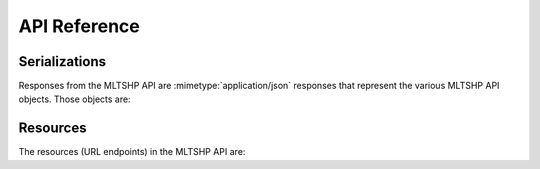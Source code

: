 API Reference
~~~~~~~~~~~~~


Serializations
==============

Responses from the MLTSHP API are :mimetype:`application/json` responses that represent the various MLTSHP API objects. Those objects are:


.. entity:: shake

   A shake is a stream of files posted to MLTSHP by users. Shakes can be user shakes, which every user has one of, or group shakes that can have multiple posters.

   :key id: the shake's numeric shake ID as a number
   :key name: the display title of the shake
   :key owner: the :entity:`user` who created the shake
   :key url: the URL of the shake on the MLTSHP site
   :key thumbnail_url: the URL of the shake's thumbnail logo image
   :key description: the shake's description displayed under its logo on its page (optional)
   :key type: the type of shake: either ``user`` or ``group``
   :key created_at: the :entity:`time <timestamp>` when the shake was first created
   :key updated_at: the :entity:`time <timestamp>` when the shake was last updated


.. entity:: sharedfile

   A file that someone posted to a shake. A file can be either an image or a link to a video.

   :key sharekey: the :entity:`sharekey` of the shared file
   :key name: the filename of the shared file
   :key user: the :entity:`user` who shared the file
   :key title: the custom title the poster gave the file (optional)
   :key description: the caption displayed under the file on its page (optional)
   :key posted_at: the :entity:`time <timestamp>` the file was posted
   :key permalink_page: the URL where the file can be viewed on MLTSHP
   :key width: the width of the file (image or video embed) in pixels as a number
   :key height: the height of the file (image or video embed) in pixels as a number
   :key views: the number of times the image has been viewed
   :key likes: the number of times the image has been "liked" to someone's favorites
   :key saves: the number of times the image has been saved to another shake
   :key comments: the number of :entity:`comments <comment>` on the file
   :key nsfw: whether the file has been marked NSFW, and so is hidden by default when displayed on MLTSHP (`true` for NSFW/hidden, `false` for SFW/visible)
   :key original_image_url: if the file is an image, the URL of the image on MLTSHP
   :key source_url: if the file is *not* an image, the original URL of the shared item
   :key pivot_id: a key that is used for pagination. It varies based on the API method.
   :key saved: flag indicating whether authenticated user has already saved the sharedfile
   :key liked: flag indicating whether authenticated user has already liked the sharedfile


.. entity:: sharekey

   The alphanumeric ID of a :entity:`sharedfile`, such as ``GK4N``. These are the codes in the permalink page (and image URL) of files posted to MLTSHP.


.. entity:: timestamp

   Timestamps represent particular times when events occurred, such as users posting files to shakes. Timestamps are always represented in the MLTSHP API as ISO8601 timestamps in UTC (where the timezone is ``Z``) with resolution to seconds (no microseconds).


.. entity:: user

   A person with a MLTSHP account. Users own or manage shakes and post files in them.

   :key id: the user's numeric user ID as a number
   :key name: the user's username
   :key profile_image_url: the URL to the user's profile picture
   :key about: a brief text blurb about the user. Only available when querying the user resource.
   :key website: the user's URL. Only available when querying the user resource.
   :key shakes: the list of shakes that belong to the user, including their main user shake. Only available when querying the user resource.


.. entity:: comment

   A traditional comment associated with a :entity:`sharedfile`.

   :key body: the actual text body of the comment
   :key user: the :entity:`user` that posted the comment
   :key posted_at: the :entity:`time <timestamp>` when the comment was posted

Resources
=========

The resources (URL endpoints) in the MLTSHP API are:


.. http:get:: /api/favorites
.. http:get:: /api/favorites/before/(beforekey)
.. http:get:: /api/favorites/after/(afterkey)

   Returns the files the authorized user has "liked" most recently (or as specified).

   Use the :samp:`before/{beforekey}` and :samp:`after/{afterkey}` variations to page through the user's favorites. That is, specify the last :entity:`pivot_id` as the key to the :samp:`before/{beforekey}` resource to get the page of files the user "liked" before the current page.

   :param beforekey: the :entity:`pivot_id` of the file to show posts before
   :param afterkey: the :entity:`pivot_id` of the file to show posts after
   :status 200: the response is the requested section of the user's favorites as an object containing:

                * **favorites** – a list of :entity:`sharedfiles <sharedfile>`


.. http:get:: /api/friends
.. http:get:: /api/friends/before/(beforekey)
.. http:get:: /api/friends/after/(afterkey)

   Returns the files posted most recently (or as specified) by the users whom the authorized user follows.

   Use the :samp:`before/{beforekey}` and :samp:`after/{afterkey}` variations to page through the user's friend shake. That is, to request the next page of a friend shake, specify the last :entity:`pivot_id` in the current page as the key to a :samp:`/api/friends/before/{beforekey}` request.

   :param beforekey: the :entity:`pivot_id` of the post to show posts before
   :param afterkey: the :entity:`pivot_id` of the post to show posts after
   :status 200: the response is the requested section of friend shake as an object containing:

                * **friend_shake** – a list of :entity:`sharedfiles <sharedfile>`


.. http:get:: /api/magicfiles
.. http:get:: /api/magicfiles/(id)/before/(beforekey)
.. http:get:: /api/magicfiles/(id)/after/(afterkey)

   Returns the 10 most recent files accepted by the "magic" file selection algorithm. Currently any files with 10 or more likes are magic.

   Use the :samp:`before/{beforekey}` and :samp:`after/{afterkey}` variations to page through the sharedfiles. That is, specify the last :entity:`pivot_id` as the key to the :samp:`before/{beforekey}` resource to get the page of files saved before the current page.

   :param beforekey: the :entity:`pivot_id` of the file to show posts before
   :param afterkey: the :entity:`pivot_id` of the file to show posts after

   :status 200: the response is the latest magic files as an object containing:

                * **magicfiles** – a list of :entity:`sharedfiles <sharedfile>`


.. http:get:: /api/incoming
.. http:get:: /api/incoming/(id)/before/(beforekey)
.. http:get:: /api/incoming/(id)/after/(afterkey)

   Returns the 10 most recently posted sharedfiles.

   Use the :samp:`before/{beforekey}` and :samp:`after/{afterkey}` variations to page through the sharedfiles. That is, specify the last :entity:`pivot_id` as the key to the :samp:`before/{beforekey}` resource to get the page of files saved before the current page.

   :param beforekey: the :entity:`pivot_id` of the file to show posts before
   :param afterkey: the :entity:`pivot_id` of the file to show posts after
   :param filter_nsfw: determines whether NSFW users get filtered from result. Set to True by default.

   :status 200: the response is the latest files as an object containing:

                * **incoming** – a list of :entity:`sharedfiles <sharedfile>`


.. http:get:: /api/shakes/(id)
.. http:get:: /api/shakes/(id)/before/(beforekey)
.. http:get:: /api/shakes/(id)/after/(afterkey)

   Returns the sharedfiles for the specified shake in reverse chronological order.

   Use the :samp:`before/{beforekey}` and :samp:`after/{afterkey}` variations to page through the sharefiles. That is, specify the last :entity:`pivot_id` as the key to the :samp:`before/{beforekey}` resource to get the page of files saved before the current page.

   :param beforekey: the :entity:`pivot_id` of the file to show posts before
   :param afterkey: the :entity:`pivot_id` of the file to show posts after

   :status 200: the response is the requested section of shake's sharedfiles:

                * **sharedfiles** – a list of the :entity:`shake's <shake>` :entity:`sharedfiles <sharedfile>`

   :status 401: authentication failed


.. http:get:: /api/shake_id/(int:shakeid)

   Returns information for the shake with the given numeric shake ID.

   :param shakeid: the shake's numeric ID
   :type userid: int
   :status 200: the response is the requested :entity:`shake`
   :status 404: no such shake with that ID


.. http:get:: /api/shake_name/(shakepathname)

   Returns information for the shake with the given pathname.

   Note that name in this case refers to the URL path to the shake. e.g., for https://mltshp.com/weloveamberandandre the pathname is `weloveamberandandre`.

   :param shakepathname: the shake's pathname
   :status 200: the response is the requested :entity:`shake`
   :status 404: no such shake with that pathname


.. http:get:: /api/shakes

   Returns the authorized user's shakes.

   :status 200: the response is an object containing:

                * **shakes** – a list of the user's :entity:`shakes <shake>`

   :status 401: authentication failed


.. http:get:: /api/sharedfile/(sharekey)

   Returns information for the file with the given share key.

   :param sharekey: the :entity:`sharekey` of the file
   :status 200: the response is a :entity:`sharedfile` for the requested file
   :status 404: no such file with that share key

.. http:post:: /api/sharedfile/(sharekey)

   Update sharedfile's editable details.

   :param sharekey: the :entity:`sharekey` of the file
   :form title: text for the image title (optional)
   :form description: text for the image description (optional)

   :status 200: the response is a :entity:`sharedfile` for the requested file
   :status 403: the file could not be updated due to permission issues
   :status 404: no such file with that share key


.. http:post:: /api/sharedfile/(sharekey)/like

   "Likes" the file with the given sharekey as the authorized user. The file is then available in the user's favorites.

   :param sharekey: the :entity:`sharekey` of the file to like
   :status 200: the file was liked, and the response is the liked :entity:`sharedfile`
   :status 400: the file could not be liked, probably because the authorized user already liked it
   :status 404: no such file with that share key


.. http:post:: /api/sharedfile/(sharekey)/save

   "Saves" the file with the given sharekey as the authorized user. By default the file is saved to the user's shake
   unless the shake_id parameter is provided.

   :param sharekey: the :entity:`sharekey` of the file to save
   :param shake_id: the id of the destination :entity:`shake` the file should be saved to (optional)
   :status 200: the file was saved, and the response is the saved :entity:`sharedfile`
   :status 400: the file could not be saved, probably because the file belongs to the authenticated user
   :status 403: the file could not be saved due to permission issues
   :status 404: no such file with that share key or no such shake


.. http:get:: /api/sharedfile/(sharekey)/comments

   Returns a list of :entity:`comments <comment>` for the sharedfile with the given sharekey.

   :param sharekey: the :entity:`sharekey` of the file
   :status 404: no such file with that :entity:`sharekey` or no such shake
   :status 200: an object containing:

                * **comments** – a list of :entity:`comments <comment>`

.. http:post:: /api/sharedfile/(sharekey)/comments

   Posts a new :entity:`comment <comment>` on behalf of the authenticated user to the :entity:`sharedfile` referenced with the given :entity:`sharekey`.

   :param sharekey: the :entity:`sharekey` of the file
   :form body: the text contents of the :entity:`comment <comment>`
   :status 404: no such file with that :entity:`sharekey` or no such shake
   :status 400: the comment could not be saved due to a missing parameter or failed spam check
   :status 200: the newly posted :entity:`comment <comment>` object

.. http:post:: /api/upload

   Adds the submitted image to a shake. Images should be provided as :mimetype:`multipart/form-data` request bodies.

   :form file: the file data of the image to upload
   :form shake_id: numeric ID of the shake to post to (optional)
   :form title: text for the image title (optional)
   :form description: text for the image description (optional)
   :status 201: the image was posted to the shake, and the response body is a :entity:`sharedfile` representing it
   :status 400: the file could not be identified as an image


.. http:get:: /api/user

   Returns the authorized user.

   :status 200: the response is the requested :entity:`user`


.. http:get:: /api/user_id/(int:userid)

   Returns information for the user with the given numeric user ID.

   :param userid: the user's numeric ID
   :type userid: int
   :status 200: the response is the requested :entity:`user`
   :status 404: no such user with that ID


.. http:get:: /api/user_name/(username)

   Returns the user with the given username.

   :param username: the user's username
   :status 200: the response is the requested :entity:`user`
   :status 404: no such user with that ID

